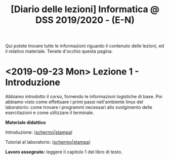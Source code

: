 #+TITLE: [Diario delle lezioni] Informatica @ DSS 2019/2020 - (E-N)

Qui potete trovare  tutte le informazioni riguardo  il contenuto delle
lezioni,  ed il  relativo  materiale. Tenete  d'occhio questa  pagina.

* <2019-09-23 Mon> Lezione 1 - Introduzione

  Abbiamo introdotto il corso,  fornendo le informazioni logistiche di
  base. Poi abbiamo visto come  effettuare i primi passi nell'ambiente
  linux  del  laboratorio: come  trovare  i  programmi necessari  allo
  svolgimento delle esercitazioni e come utilizzare il terminale.
   
  *Materiale didattico*

  Introduzione: ([[file:docs/opening-slides.pdf][schermo]]|[[file:docs/opening-print.pdf][stampa]])
  
  Tutorial al laboratorio: ([[file:docs/tutorial_lab-slides.pdf][schermo]]|[[file:docs/tutorial_lab-print.pdf][stampa]])

  *Lavoro assegnato:* leggere il capitolo 1 del libro di testo.

